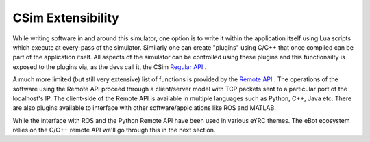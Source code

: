 ******************
CSim Extensibility
******************

While writing software in and around this simulator, one option is to write it within the application itself using Lua scripts which execute at every-pass of the simulator. Similarly one can create "plugins" using C/C++ that once compiled can be part of the application itself. All aspects of the simulator can be controlled using these plugins and this functionailty is exposed to the plugins via, as the devs call it, the CSim `Regular API <https://www.coppeliarobotics.com/helpFiles/en/apiOverview.htm>`_ .

A much more limited (but still very extensive) list of functions is provided by the `Remote API <https://www.coppeliarobotics.com/helpFiles/en/legacyRemoteApiOverview.htm>`_ . The operations of the software using the Remote API proceed through a client/server model with TCP packets sent to a particular port of the localhost's IP. The client-side of the Remote API is available in multiple languages such as Python, C++, Java etc.
There are also plugins available to interface with other software/applciations like ROS and MATLAB.

While the interface with ROS and the Python Remote API have been used in various eYRC themes. The eBot ecosystem relies on the C/C++ remote API we'll go through this in the next section.